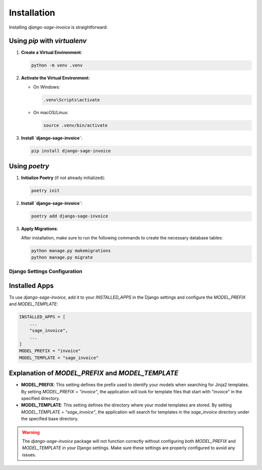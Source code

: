 Installation
============

Installing `django-sage-invoice` is straightforward:

Using `pip` with `virtualenv`
~~~~~~~~~~~~~~~~~~~~~~~~~~~~~

1. **Create a Virtual Environment**:

   .. code-block:: bash

      python -m venv .venv

2. **Activate the Virtual Environment**:

   - On Windows:

     .. code-block:: bash

        .venv\Scripts\activate

   - On macOS/Linux:

     .. code-block:: bash

        source .venv/bin/activate

3. **Install `django-sage-invoice`**:

   .. code-block:: bash

      pip install django-sage-invoice

Using `poetry`
~~~~~~~~~~~~~~

1. **Initialize Poetry** (if not already initialized):

   .. code-block:: bash

      poetry init

2. **Install `django-sage-invoice`**:

   .. code-block:: bash

      poetry add django-sage-invoice

3. **Apply Migrations**:

   After installation, make sure to run the following commands to create the necessary database tables:

   .. code-block:: bash

      python manage.py makemigrations
      python manage.py migrate

Django Settings Configuration
-----------------------------

Installed Apps
~~~~~~~~~~~~~~

To use `django-sage-invoice`, add it to your `INSTALLED_APPS` in the Django settings and configure the `MODEL_PREFIX` and `MODEL_TEMPLATE`:

.. code-block:: python

    INSTALLED_APPS = [
        ...
        "sage_invoice",
        ...
    ]
    MODEL_PREFIX = "invoice"
    MODEL_TEMPLATE = "sage_invoice"

Explanation of `MODEL_PREFIX` and `MODEL_TEMPLATE`
~~~~~~~~~~~~~~~~~~~~~~~~~~~~~~~~~~~~~~~~~~~~~~~~~~

- **MODEL_PREFIX**: This setting defines the prefix used to identify your models when searching for Jinja2 templates. By setting `MODEL_PREFIX = "invoice"`, the application will look for template files that start with "invoice" in the specified directory.




- **MODEL_TEMPLATE**: This setting defines the directory where your model templates are stored. By setting `MODEL_TEMPLATE = "sage_invoice"`, the application will search for templates in the `sage_invoice` directory under the specified base directory.

.. warning::

   The `django-sage-invoice` package will not function correctly without configuring both `MODEL_PREFIX` and `MODEL_TEMPLATE` in your Django settings. Make sure these settings are properly configured to avoid any issues.
